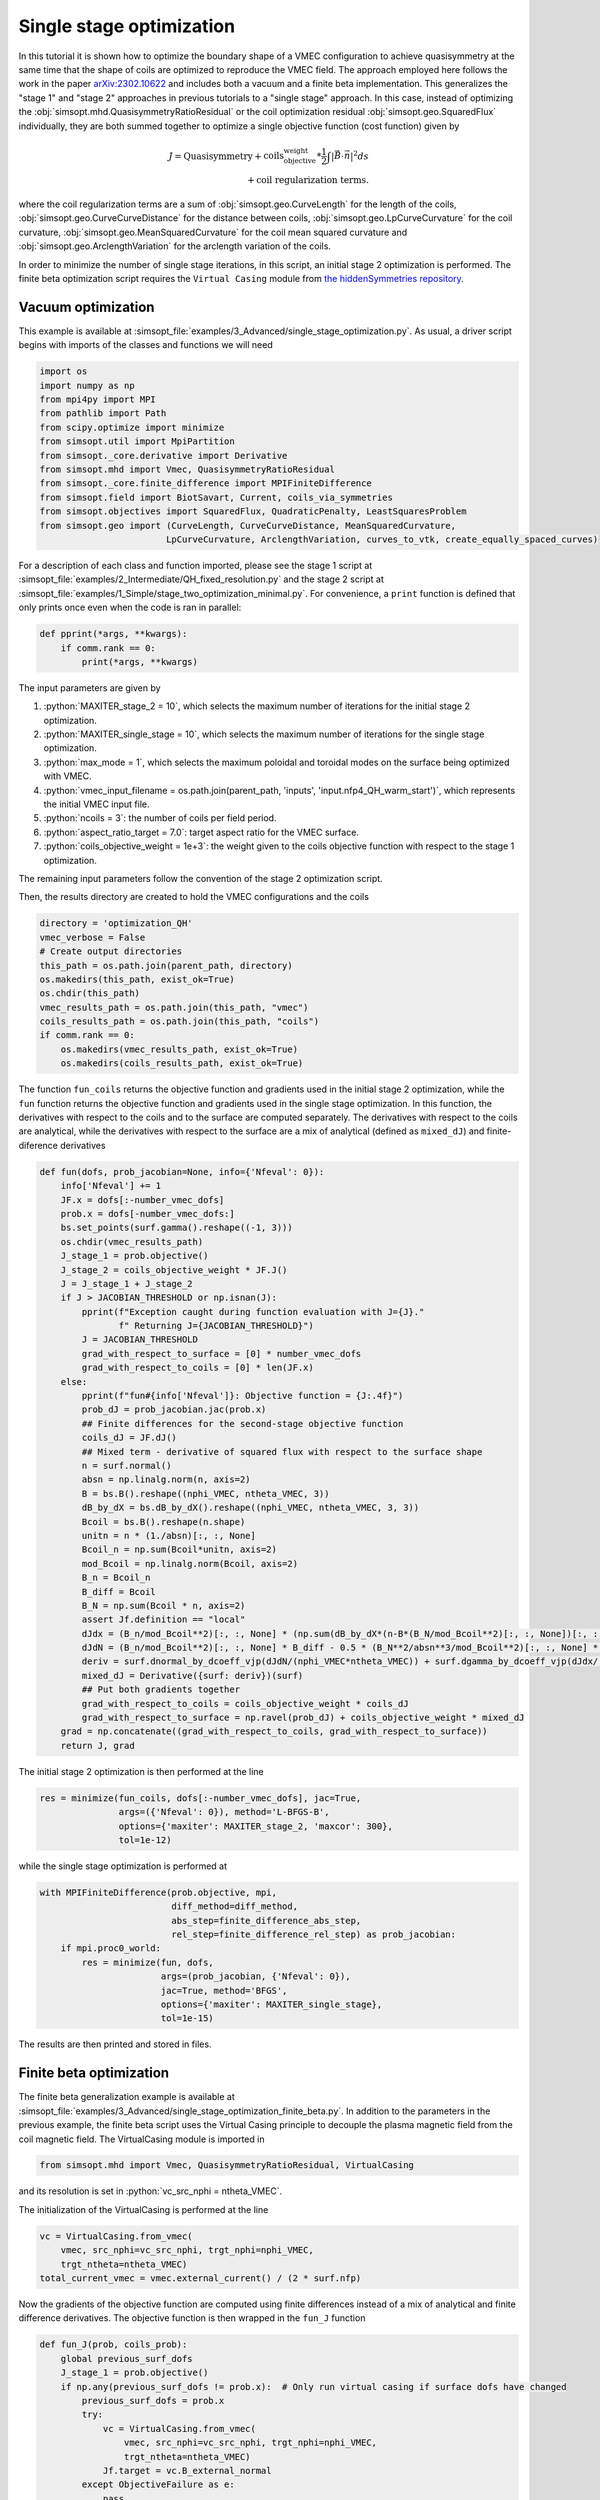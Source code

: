 .. role:: bash(code)
   :language: bash

.. role:: python(code)
   :language: python

Single stage optimization
============================

In this tutorial it is shown how to optimize the boundary shape of a
VMEC configuration to achieve quasisymmetry at the same time that the
shape of coils are optimized to reproduce the VMEC field. The approach
employed here follows the work in the paper `arXiv:2302.10622
<https://arxiv.org/pdf/2302.10622>`__ and includes both a vacuum and a
finite beta implementation. This generalizes the "stage 1" and "stage 2"
approaches in previous tutorials to a "single stage" approach. In this
case, instead of optimizing the :obj:`simsopt.mhd.QuasisymmetryRatioResidual`
or the coil optimization residual :obj:`simsopt.geo.SquaredFlux` individually,
they are both summed together to optimize a single objective function
(cost function) given by

.. math::
  
  J = \text{Quasisymmetry} + \text{coils_objective_weight}*\frac{1}{2} \int |\vec{B} \cdot \vec{n}|^2 ds
      \\+ \text{coil regularization terms}.

where the coil regularization terms are a sum of :obj:`simsopt.geo.CurveLength` for
the length of the coils, :obj:`simsopt.geo.CurveCurveDistance` for the distance
between coils, :obj:`simsopt.geo.LpCurveCurvature` for the coil curvature,
:obj:`simsopt.geo.MeanSquaredCurvature` for the coil mean squared curvature and
:obj:`simsopt.geo.ArclengthVariation` for the arclength variation of the coils.

In order to minimize the number of single stage iterations, in this script,
an initial stage 2 optimization is performed.
The finite beta optimization script requires the ``Virtual Casing`` module
from `the hiddenSymmetries repository <https://github.com/hiddenSymmetries/virtual-casing>`_.


Vacuum optimization
-------------------

This example is available at :simsopt_file:`examples/3_Advanced/single_stage_optimization.py`.
As usual, a driver script begins with imports of the classes and functions we will need

.. code-block::

    import os
    import numpy as np
    from mpi4py import MPI
    from pathlib import Path
    from scipy.optimize import minimize
    from simsopt.util import MpiPartition
    from simsopt._core.derivative import Derivative
    from simsopt.mhd import Vmec, QuasisymmetryRatioResidual
    from simsopt._core.finite_difference import MPIFiniteDifference
    from simsopt.field import BiotSavart, Current, coils_via_symmetries
    from simsopt.objectives import SquaredFlux, QuadraticPenalty, LeastSquaresProblem
    from simsopt.geo import (CurveLength, CurveCurveDistance, MeanSquaredCurvature,
                            LpCurveCurvature, ArclengthVariation, curves_to_vtk, create_equally_spaced_curves)


For a description of each class and function imported, please see the stage 1
script at :simsopt_file:`examples/2_Intermediate/QH_fixed_resolution.py` 
and the stage 2 script at :simsopt_file:`examples/1_Simple/stage_two_optimization_minimal.py`.
For convenience, a ``print`` function is defined that only prints once even when
the code is ran in parallel:

.. code-block::

    def pprint(*args, **kwargs):
        if comm.rank == 0:
            print(*args, **kwargs)

The input parameters are given by 

1. :python:`MAXITER_stage_2 = 10`, which selects the maximum number of 
   iterations for the initial stage 2 optimization.

2. :python:`MAXITER_single_stage = 10`, which selects the maximum number 
   of iterations for the single stage optimization.

3. :python:`max_mode = 1`, which selects the maximum poloidal and 
   toroidal modes on the surface being optimized with VMEC.

4. :python:`vmec_input_filename = os.path.join(parent_path, 'inputs', 'input.nfp4_QH_warm_start')`, which represents the initial VMEC input file.

5. :python:`ncoils = 3`:  the number of coils per field period.

6. :python:`aspect_ratio_target = 7.0`:  target aspect ratio for the VMEC surface.

7. :python:`coils_objective_weight = 1e+3`: the weight given to the coils 
   objective function with respect to the stage 1 optimization.

The remaining input parameters follow the convention of the
stage 2 optimization script.

Then, the results directory are created to hold the VMEC configurations
and the coils

.. code-block::

    directory = 'optimization_QH'
    vmec_verbose = False
    # Create output directories
    this_path = os.path.join(parent_path, directory)
    os.makedirs(this_path, exist_ok=True)
    os.chdir(this_path)
    vmec_results_path = os.path.join(this_path, "vmec")
    coils_results_path = os.path.join(this_path, "coils")
    if comm.rank == 0:
        os.makedirs(vmec_results_path, exist_ok=True)
        os.makedirs(coils_results_path, exist_ok=True)

The function ``fun_coils`` returns the objective function and gradients
used in the initial stage 2 optimization, while the ``fun`` function
returns the objective function and gradients used in the single stage
optimization. In this function, the derivatives with respect to the coils
and to the surface are computed separately. The derivatives with respect
to the coils are analytical, while the derivatives with respect to the surface
are a mix of analytical (defined as ``mixed_dJ``) and finite-diference
derivatives

.. code-block::

    def fun(dofs, prob_jacobian=None, info={'Nfeval': 0}):
        info['Nfeval'] += 1
        JF.x = dofs[:-number_vmec_dofs]
        prob.x = dofs[-number_vmec_dofs:]
        bs.set_points(surf.gamma().reshape((-1, 3)))
        os.chdir(vmec_results_path)
        J_stage_1 = prob.objective()
        J_stage_2 = coils_objective_weight * JF.J()
        J = J_stage_1 + J_stage_2
        if J > JACOBIAN_THRESHOLD or np.isnan(J):
            pprint(f"Exception caught during function evaluation with J={J}."
                   f" Returning J={JACOBIAN_THRESHOLD}")
            J = JACOBIAN_THRESHOLD
            grad_with_respect_to_surface = [0] * number_vmec_dofs
            grad_with_respect_to_coils = [0] * len(JF.x)
        else:
            pprint(f"fun#{info['Nfeval']}: Objective function = {J:.4f}")
            prob_dJ = prob_jacobian.jac(prob.x)
            ## Finite differences for the second-stage objective function
            coils_dJ = JF.dJ()
            ## Mixed term - derivative of squared flux with respect to the surface shape
            n = surf.normal()
            absn = np.linalg.norm(n, axis=2)
            B = bs.B().reshape((nphi_VMEC, ntheta_VMEC, 3))
            dB_by_dX = bs.dB_by_dX().reshape((nphi_VMEC, ntheta_VMEC, 3, 3))
            Bcoil = bs.B().reshape(n.shape)
            unitn = n * (1./absn)[:, :, None]
            Bcoil_n = np.sum(Bcoil*unitn, axis=2)
            mod_Bcoil = np.linalg.norm(Bcoil, axis=2)
            B_n = Bcoil_n
            B_diff = Bcoil
            B_N = np.sum(Bcoil * n, axis=2)
            assert Jf.definition == "local"
            dJdx = (B_n/mod_Bcoil**2)[:, :, None] * (np.sum(dB_by_dX*(n-B*(B_N/mod_Bcoil**2)[:, :, None])[:, :, None, :], axis=3))
            dJdN = (B_n/mod_Bcoil**2)[:, :, None] * B_diff - 0.5 * (B_N**2/absn**3/mod_Bcoil**2)[:, :, None] * n
            deriv = surf.dnormal_by_dcoeff_vjp(dJdN/(nphi_VMEC*ntheta_VMEC)) + surf.dgamma_by_dcoeff_vjp(dJdx/(nphi_VMEC*ntheta_VMEC))
            mixed_dJ = Derivative({surf: deriv})(surf)
            ## Put both gradients together
            grad_with_respect_to_coils = coils_objective_weight * coils_dJ
            grad_with_respect_to_surface = np.ravel(prob_dJ) + coils_objective_weight * mixed_dJ
        grad = np.concatenate((grad_with_respect_to_coils, grad_with_respect_to_surface))
        return J, grad


The initial stage 2 optimization is then performed at the line

.. code-block::

    res = minimize(fun_coils, dofs[:-number_vmec_dofs], jac=True,
                   args=({'Nfeval': 0}), method='L-BFGS-B',
                   options={'maxiter': MAXITER_stage_2, 'maxcor': 300},
                   tol=1e-12)

while the single stage optimization is performed at

.. code-block::

    with MPIFiniteDifference(prob.objective, mpi,
                             diff_method=diff_method,
                             abs_step=finite_difference_abs_step,
                             rel_step=finite_difference_rel_step) as prob_jacobian:
        if mpi.proc0_world:
            res = minimize(fun, dofs,
                           args=(prob_jacobian, {'Nfeval': 0}),
                           jac=True, method='BFGS',
                           options={'maxiter': MAXITER_single_stage},
                           tol=1e-15)

The results are then printed and stored in files.


Finite beta optimization
-------------------------

The finite beta generalization example is available at
:simsopt_file:`examples/3_Advanced/single_stage_optimization_finite_beta.py`.
In addition to the parameters in the
previous example, the finite beta script uses the Virtual Casing principle
to decouple the plasma magnetic field from the coil magnetic field.
The VirtualCasing module is imported in

.. code-block::

    from simsopt.mhd import Vmec, QuasisymmetryRatioResidual, VirtualCasing

and its resolution is set in :python:`vc_src_nphi = ntheta_VMEC`.

The initialization of the VirtualCasing is performed at the line

.. code-block::

    vc = VirtualCasing.from_vmec(
        vmec, src_nphi=vc_src_nphi, trgt_nphi=nphi_VMEC,
        trgt_ntheta=ntheta_VMEC)
    total_current_vmec = vmec.external_current() / (2 * surf.nfp)

Now the gradients of the objective function are computed using
finite differences instead of a mix of analytical and finite difference
derivatives. The objective function is then wrapped in the ``fun_J`` function

.. code-block::

    def fun_J(prob, coils_prob):
        global previous_surf_dofs
        J_stage_1 = prob.objective()
        if np.any(previous_surf_dofs != prob.x):  # Only run virtual casing if surface dofs have changed
            previous_surf_dofs = prob.x
            try:
                vc = VirtualCasing.from_vmec(
                    vmec, src_nphi=vc_src_nphi, trgt_nphi=nphi_VMEC,
                    trgt_ntheta=ntheta_VMEC)
                Jf.target = vc.B_external_normal
            except ObjectiveFailure as e:
                pass

        bs.set_points(surf.gamma().reshape((-1, 3)))
        J_stage_2 = coils_objective_weight * JF.J()
        J = J_stage_1 + J_stage_2
        return J


And the resulting objective function and gradients are computed using
the ``fun`` function

.. code-block::

    def fun(dofss, prob_jacobian, info={'Nfeval': 0}):
        info['Nfeval'] += 1
        os.chdir(vmec_results_path)
        prob.x = dofss[-number_vmec_dofs:]
        coil_dofs = dofss[:-number_vmec_dofs]
        # Un-fix the desired coil dofs so they can be updated:
        JF.full_unfix(free_coil_dofs)
        JF.x = coil_dofs
        J = fun_J(prob, JF)
        if J > JACOBIAN_THRESHOLD or isnan(J):
            pprint(f"fun#{info['Nfeval']}: Exception caught during function evaluation with J={J}. Returning J={JACOBIAN_THRESHOLD}")
            J = JACOBIAN_THRESHOLD
            grad_with_respect_to_surface = [0] * number_vmec_dofs
            grad_with_respect_to_coils = [0] * len(coil_dofs)
        else:
            pprint(f"fun#{info['Nfeval']}: Objective function = {J:.4f}")
            coils_dJ = JF.dJ()
            grad_with_respect_to_coils = coils_objective_weight * coils_dJ
            JF.fix_all()  # Must re-fix the coil dofs before beginning the finite differencing.
            grad_with_respect_to_surface = prob_jacobian.jac(prob.x)[0]

        JF.fix_all()
        grad = np.concatenate((grad_with_respect_to_coils,
                               grad_with_respect_to_surface))

        return J, grad


The initial stage 2 optimization and single stage optimization follow
the previous vacuum case, with the exception of the lines

.. code-block::

    dofs[:-number_vmec_dofs] = res.x
    JF.x = dofs[:-number_vmec_dofs]
    mpi.comm_world.Bcast(dofs, root=0)
    opt = make_optimizable(fun_J, prob, JF)
    free_coil_dofs = JF.dofs_free_status
    JF.fix_all()


where the coils and surface degrees of freedom are defined and MPI broadcasted
and

.. code-block::

    JF.full_unfix(free_coil_dofs)  # Needed to evaluate JF.dJ

where the coils degrees of freedom are unfixed to evaluate their Jacobian.
